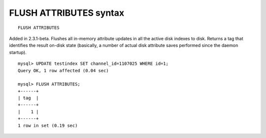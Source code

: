 FLUSH ATTRIBUTES syntax
-----------------------

::


    FLUSH ATTRIBUTES

Added in 2.3.1-beta. Flushes all in-memory attribute updates in all the
active disk indexes to disk. Returns a tag that identifies the result
on-disk state (basically, a number of actual disk attribute saves
performed since the daemon startup).

::


    mysql> UPDATE testindex SET channel_id=1107025 WHERE id=1;
    Query OK, 1 row affected (0.04 sec)

    mysql> FLUSH ATTRIBUTES;
    +------+
    | tag  |
    +------+
    |    1 |
    +------+
    1 row in set (0.19 sec)

